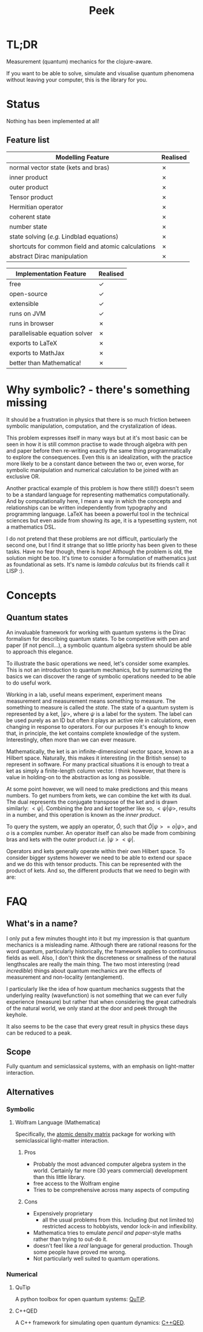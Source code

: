 #+TITLE: Peek

* TL;DR
Measurement (quantum) mechanics for the clojure-aware.

If you want to be able to solve, simulate and visualise quantum phenomena without leaving your computer, this is the library for you.   

* Status
Nothing has been implemented at all!
** Feature list
| Modelling Feature                                  | Realised |
|----------------------------------------------------+----------|
| normal vector state (kets and bras)                | ✗        |
| inner product                                      | ✗        |
| outer product                                      | ✗        |
| Tensor product                                     | ✗        |
| Hermitian operator                                 | ✗        |
| coherent state                                     | ✗        |
| number state                                       | ✗        |
| state solving (/e.g./ Lindblad equations)            | ✗        |
| shortcuts for common field and atomic calculations | ✗        |
| abstract Dirac manipulation                        | ✗        |

| Implementation Feature         | Realised |
|--------------------------------+----------|
| free                           | ✓        |
| open-source                    | ✓        |
| extensible                     | ✓        |
| runs on JVM                    | ✓        |
| runs in browser                | ✗        |
| parallelisable equation solver | ✗        |
| exports to LaTeX               | ✗        |
| exports to MathJax             | ✗        |
| better than Mathematica!       | ✗        |

* Why symbolic? - there's something missing
It should be a frustration in physics that there is so much friction between symbolic manipulation, computation, and the crystalization of ideas.  

This problem expresses itself in many ways but at it's most basic can be seen in how it is still common practise to wade through algebra with pen and paper before then re-writing exactly the same thing programmatically to explore the consequences. Even this is an idealization, with the practice more likely to be a constant dance between the two or, even worse, for symbolic manipulation and numerical calculation to be joined with an exclusive OR. 

Another practical example of this problem is how there still(!) doesn't seem to be a standard language for representing mathematics computationally. And by computationally here, I mean a way in which the concepts and relationships can be written independently from typography and programming language. LaTeX has beeen a powerful tool in the technical sciences but even aside from showing its age, it is a typesetting system, not a mathematics DSL.

I do not pretend that these problems are not difficult, particularly the second one, but I find it strange that so little priority has been given to these tasks. Have no fear though, there is hope! Although the problem is old, the solution might be too. It's time to consider a formulation of mathematics just as foundational as sets. It's name is /lambda calculus/ but its friends call it LISP :). 

* Concepts
** Quantum states
An invaluable framework for working with quantum systems is the Dirac formalism for describing quantum states. To be competitive with pen and paper (if not pencil...), a symbolic quantum algebra system should be able to approach this elegance.

To illustrate the basic operations we need, let's consider some examples. This is not an introduction to quantum mechanics, but by summarizing the basics we can discover the range of symbolic operations needed to be able to do useful work. 

Working in a lab, useful means experiment, experiment means measurement and measurement means something to measure. The something to measure is called the /state/. 
The state of a quantum system is represented by a ket, $|\psi>$, where $\psi$ is a label for the system. The label can be used purely as an ID but often it plays an active role in calculations, even changing in response to operators. For our purposes it's enough to know that, in principle, the ket contains complete knowledge of the system. Interestingly, often more than we can ever measure.

Mathematically, the ket is an infinite-dimensional vector space, known as a Hilbert space. Naturally, this makes it interesting (in the British sense) to represent in software. For many practical situations it is enough to treat a ket as simply a finite-length column vector. I think however, that there is value in holding-on to the abstraction as long as possible.

At some point however, we will need to make predictions and this means numbers. To get numbers from kets, we can combine the ket with its dual. The dual represents the conjugate transpose of the ket and is drawn similarly: $<\psi|$. Combining the /bra/ and /ket/ together like so, $<\psi|\psi>$, results in a number, and this operation is known as the /inner product/.

To query the system, we apply an operator, $\hat{O}$, such that $\hat{O} |\psi> = o |\psi>$, and $o$ is a complex number. An operator itself can also be made from combining bras and kets with the outer product /i.e./ $|\psi><\psi|$.

Operators and kets generally operate within their own Hilbert space. To consider bigger systems however we need to be able to extend our space and we do this with tensor products. This can be represented with the product of kets. And so, the different products that we need to begin with are:



* FAQ
** What's in a name?
I only put a few minutes thought into it but my impression is that quantum mechanics is a misleading name. Although there are rational reasons for the word quantum, particularly historically, the framework applies to continuous fields as well. Also, I don't think the discreteness or smallness of the natural lengthscales are really the main thing. The two most interesting (read /incredible/) things about quantum mechanics  are the effects of measurement and non-locality (entanglement).

I particularly like the idea of how quantum mechanics suggests that the underlying reality (wavefunction) is not something that we can ever fully experience (measure) but rather that when considering the great cathedrals of the natural world, we only stand at the door and peek through the keyhole. 

It also seems to be the case that every great result in physics these days can be reduced to a peak.
** Scope
Fully quantum and semiclassical systems, with an emphasis on light-matter interaction.
** Alternatives
*** Symbolic
**** Wolfram Language (Mathematica)
Specifically, the [[http://rochesterscientific.com/ADM/][atomic density matrix]] package for working with semiclassical light-matter interaction.
***** Pros
- Probably the most advanced computer algebra system in the world. Certainly far more (30 years commercial) development than this little library.
- free access to the Wolfram engine
- Tries to be comprehensive across many aspects of computing
***** Cons
- Expensively proprietary
  + all the usual problems from this. Including (but not limited to) restricted access to hobbyists, vendor lock-in and inflexibility.
- Mathematica tries to emulate /pencil and paper/-style maths rather than trying to out-do it.
- doesn't feel like a /real/ language for general production. Though some people have proved me wrong.
- Not particularly well suited to quantum operations.
*** Numerical
**** QuTip
A python toolbox for open quantum systems: [[http://qutip.org/][QuTiP]].
**** C++QED
A C++ framework for simulating open quantum dynamics: [[http://cppqed.sourceforge.net/cppqed/html/index.html][C++QED]].
 
